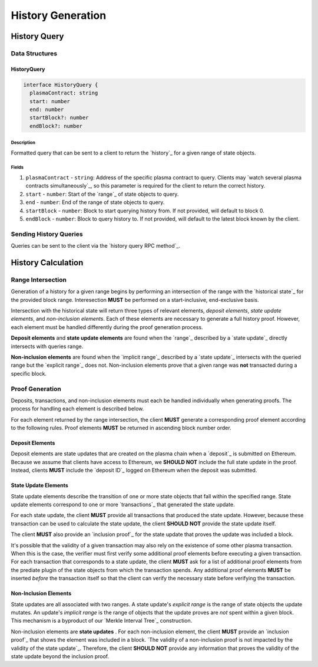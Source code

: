 ##################
History Generation
##################

*************
History Query
*************

Data Structures
===============

HistoryQuery
------------

.. code-block:: typescript

   interface HistoryQuery {
     plasmaContract: string
     start: number
     end: number
     startBlock?: number
     endBlock?: number

Description
^^^^^^^^^^^
Formatted query that can be sent to a client to return the `history`_ for a given range of state objects.

Fields
^^^^^^
1. ``plasmaContract`` - ``string``: Address of the specific plasma contract to query. Clients may `watch several plasma contracts simultaneously`_, so this parameter is required for the client to return the correct history.
2. ``start`` - ``number``: Start of the `range`_ of state objects to query.
3. ``end`` - ``number``: End of the range of state objects to query.
4. ``startBlock`` - ``number``: Block to start querying history from. If not provided, will default to block 0.
5. ``endBlock`` - ``number``: Block to query history to. If not provided, will default to the latest block known by the client.

Sending History Queries
=======================
Queries can be sent to the client via the `history query RPC method`_.

*******************
History Calculation
*******************

Range Intersection
==================
Generation of a history for a given range begins by performing an intersection of the range with the `historical state`_ for the provided block range. Interesection **MUST** be performed on a start-inclusive, end-exclusive basis.

Intersection with the historical state will return three types of relevant elements, *deposit elements*, *state update elements*, and *non-inclusion elements*. Each of these elements are necessary to generate a full history proof. However, each element must be handled differently during the proof generation process.

**Deposit elements** and **state update elements** are found when the `range`_ described by a `state update`_ directly intersects with queries range.

**Non-inclusion elements** are found when the `implicit range`_ described by a `state update`_ intersects with the queried range but the `explicit range`_ does not. Non-inclusion elements prove that a given range was **not** transacted during a specific block.

Proof Generation
================
Deposits, transactions, and non-inclusion elements must each be handled individually when generating proofs. The process for handling each element is described below.

For each element returned by the range intersection, the client **MUST** generate a corresponding proof element according to the following rules. Proof elements **MUST** be returned in ascending block number order.

Deposit Elements
----------------
Deposit elements are state updates that are created on the plasma chain when a `deposit`_ is submitted on Ethereum. Because we assume that clients have access to Ethereum, we **SHOULD NOT** include the full state update in the proof. Instead, clients **MUST** include the `deposit ID`_ logged on Ethereum when the deposit was submitted.

State Update Elements
---------------------
State update elements describe the transition of one or more state objects that fall within the specified range. State update elements correspond to one or more `transactions`_ that generated the state update.

For each state update, the client **MUST** provide all transactions that produced the state update. However, because these transaction can be used to calculate the state update, the client **SHOULD NOT** provide the state update itself.

The client **MUST** also provide an `inclusion proof`_ for the state update that proves the update was included a block. 

It's possible that the validity of a given transaction may also rely on the existence of some other plasma transaction. When this is the case, the verifier must first verify some additional proof elements before executing a given transaction. For each transaction that corresponds to a state update, the client **MUST** ask for a list of additional proof elements from the prediate plugin of the state objects from which the transaction spends. Any additional proof elements **MUST** be inserted *before* the transaction itself so that the client can verify the necessary state before verifying the transaction.

Non-Inclusion Elements
----------------------
State updates are all associated with two ranges. A state update's *explicit range* is the range of state objects the update mutates. An update's *implicit range* is the range of objects that the update proves are *not* spent within a given block. This mechanism is a byproduct of our `Merkle Interval Tree`_ construction.

Non-inclusion elements are **state updates** . For each non-inclusion element, the client **MUST** provide an `inclusion proof`_ that shows the element was included in a block. `The validity of a non-inclusion proof is not impacted by the validity of the state update`_. Therefore, the client **SHOULD NOT** provide any information that proves the validity of the state update beyond the inclusion proof.


